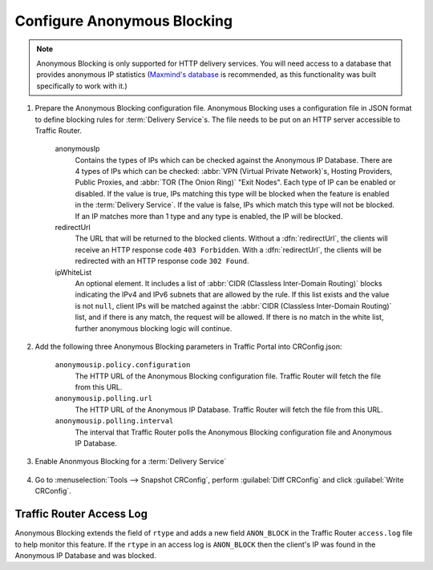 ..
..
.. Licensed under the Apache License, Version 2.0 (the "License");
.. you may not use this file except in compliance with the License.
.. You may obtain a copy of the License at
..
..     http://www.apache.org/licenses/LICENSE-2.0
..
.. Unless required by applicable law or agreed to in writing, software
.. distributed under the License is distributed on an "AS IS" BASIS,
.. WITHOUT WARRANTIES OR CONDITIONS OF ANY KIND, either express or implied.
.. See the License for the specific language governing permissions and
.. limitations under the License.
..

.. _anonymous_blocking-qht:

****************************
Configure Anonymous Blocking
****************************

.. Note:: Anonymous Blocking is only supported for HTTP delivery services. You will need access to a database that provides anonymous IP statistics (`Maxmind's database <https://www.maxmind.com/en/solutions/geoip2-enterprise-product-suite/anonymous-ip-database>`_ is recommended, as this functionality was built specifically to work with it.)

#. Prepare the Anonymous Blocking configuration file. Anonymous Blocking uses a configuration file in JSON format to define blocking rules for :term:`Delivery Service`\ s. The file needs to be put on an HTTP server accessible to Traffic Router.

	.. code-block:: json
		:caption: Example Configuration JSON

		{
			"customer": "YourCompany",
			"version": "1",
			"date" : "2017-05-23 03:28:25",
			"name": "Anonymous IP Blocking Policy",

			"anonymousIp": { "blockAnonymousVPN": true,
			                 "blockHostingProvider": true,
			                 "blockPublicProxy": true,
			                 "blockTorExitNode": true},

			"ip4Whitelist": ["192.168.30.0/24", "10.0.2.0/24", "10.1.1.1/32"],
			"ip6Whitelist": ["2001:550:90a::/48", "::1/128"],
			"redirectUrl": "http://youvebeenblocked.com"
		}

	anonymousIp
		Contains the types of IPs which can be checked against the Anonymous IP Database. There are 4 types of IPs which can be checked: :abbr:`VPN (Virtual Private Network)`\ s, Hosting Providers, Public Proxies, and :abbr:`TOR (The Onion Ring)` "Exit Nodes". Each type of IP can be enabled or disabled. If the value is true, IPs matching this type will be blocked when the feature is enabled in the :term:`Delivery Service`. If the value is false, IPs which match this type will not be blocked. If an IP matches more than 1 type and any type is enabled, the IP will be blocked.
	redirectUrl
		The URL that will be returned to the blocked clients. Without a :dfn:`redirectUrl`, the clients will receive an HTTP response code ``403 Forbidden``. With a :dfn:`redirectUrl`, the clients will be redirected with an HTTP response code ``302 Found``.
	ipWhiteList
		An optional element. It includes a list of :abbr:`CIDR (Classless Inter-Domain Routing)` blocks indicating the IPv4 and IPv6 subnets that are allowed by the rule. If this list exists and the value is not ``null``, client IPs will be matched against the :abbr:`CIDR (Classless Inter-Domain Routing)` list, and if there is any match, the request will be allowed. If there is no match in the white list, further anonymous blocking logic will continue.


#. Add the following three Anonymous Blocking parameters in Traffic Portal into CRConfig.json:

	``anonymousip.policy.configuration``
		The HTTP URL of the Anonymous Blocking configuration file. Traffic Router will fetch the file from this URL.
	``anonymousip.polling.url``
		The HTTP URL of the Anonymous IP Database. Traffic Router will fetch the file from this URL.
	``anonymousip.polling.interval``
		The interval that Traffic Router polls the Anonymous Blocking configuration file and Anonymous IP Database.

	.. figure:: anonymous_blocking/01.png
		:scale: 100%
		:align: center

#. Enable Anonmyous Blocking for a :term:`Delivery Service`

	.. figure:: anonymous_blocking/02.png
		:scale: 100%
		:align: center

#. Go to :menuselection:`Tools --> Snapshot CRConfig`, perform :guilabel:`Diff CRConfig` and click :guilabel:`Write CRConfig`.

	.. figure:: regionalgeo/03.png
		:scale: 70%
		:align: center


Traffic Router Access Log
=========================
Anonymous Blocking extends the field of ``rtype`` and adds a new field ``ANON_BLOCK`` in the Traffic Router ``access.log`` file to help monitor this feature. If the ``rtype`` in an access log is ``ANON_BLOCK`` then the client's IP was found in the Anonymous IP Database and was blocked.

.. seealso:: :ref:`tr-logs`
